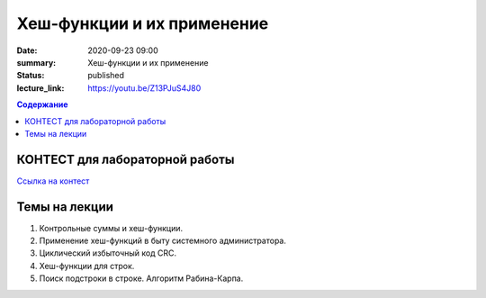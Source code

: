Хеш-функции и их применение
###########################

:date: 2020-09-23 09:00
:summary: Хеш-функции и их применение
:status: published
:lecture_link: https://youtu.be/Z13PJuS4J80

.. default-role:: code
.. contents:: Содержание

КОНТЕСТ для лабораторной работы
===================================

`Ссылка на контест`__

.. __: http://judge2.vdi.mipt.ru/cgi-bin/new-client?contest_id=29304

Темы на лекции
===================================

1. Контрольные суммы и хеш-функции.
2. Применение хеш-функций в быту системного администратора.
3. Циклический избыточный код CRC.
4. Хеш-функции для строк.
5. Поиск подстроки в строке. Алгоритм Рабина-Карпа.
